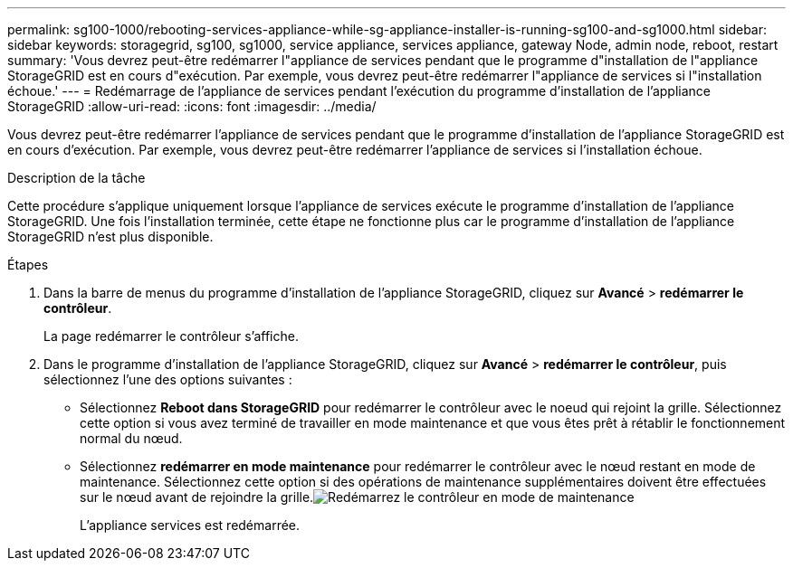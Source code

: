---
permalink: sg100-1000/rebooting-services-appliance-while-sg-appliance-installer-is-running-sg100-and-sg1000.html 
sidebar: sidebar 
keywords: storagegrid, sg100, sg1000, service appliance, services appliance, gateway Node, admin node, reboot, restart 
summary: 'Vous devrez peut-être redémarrer l"appliance de services pendant que le programme d"installation de l"appliance StorageGRID est en cours d"exécution. Par exemple, vous devrez peut-être redémarrer l"appliance de services si l"installation échoue.' 
---
= Redémarrage de l'appliance de services pendant l'exécution du programme d'installation de l'appliance StorageGRID
:allow-uri-read: 
:icons: font
:imagesdir: ../media/


[role="lead"]
Vous devrez peut-être redémarrer l'appliance de services pendant que le programme d'installation de l'appliance StorageGRID est en cours d'exécution. Par exemple, vous devrez peut-être redémarrer l'appliance de services si l'installation échoue.

.Description de la tâche
Cette procédure s'applique uniquement lorsque l'appliance de services exécute le programme d'installation de l'appliance StorageGRID. Une fois l'installation terminée, cette étape ne fonctionne plus car le programme d'installation de l'appliance StorageGRID n'est plus disponible.

.Étapes
. Dans la barre de menus du programme d'installation de l'appliance StorageGRID, cliquez sur *Avancé* > *redémarrer le contrôleur*.
+
La page redémarrer le contrôleur s'affiche.

. Dans le programme d'installation de l'appliance StorageGRID, cliquez sur *Avancé* > *redémarrer le contrôleur*, puis sélectionnez l'une des options suivantes :
+
** Sélectionnez *Reboot dans StorageGRID* pour redémarrer le contrôleur avec le noeud qui rejoint la grille. Sélectionnez cette option si vous avez terminé de travailler en mode maintenance et que vous êtes prêt à rétablir le fonctionnement normal du nœud.
** Sélectionnez *redémarrer en mode maintenance* pour redémarrer le contrôleur avec le nœud restant en mode de maintenance. Sélectionnez cette option si des opérations de maintenance supplémentaires doivent être effectuées sur le nœud avant de rejoindre la grille.image:../media/reboot_controller_from_maintenance_mode.png["Redémarrez le contrôleur en mode de maintenance"]
+
L'appliance services est redémarrée.




